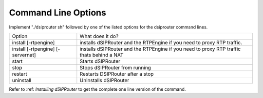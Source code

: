 Command Line Options 
==========================

Implement "./dsiprouter sh" followed by one of the listed options for the dsiprouter command lines.

===================================  ======================================================================================================
Option                               What does it do?                                 
install [-rtpengine]                 installs dSIPRouter and the RTPEngine if you need to proxy RTP traffic.
install  [-rtpengine] [-servernat]   installs dSIPRouter and the RTPEngine if you need to proxy RTP traffic thats behind a NAT
start                                Starts dSIPRouter 
stop                                 Stops dSIPRouter from running                  
restart                              Restarts DSIPRouter after a stop
uninstall                            Uninstalls dSIPRouter 
===================================  ======================================================================================================

Refer to :ref: `Installing dSIPRouter` to get the complete one line version of the command.
